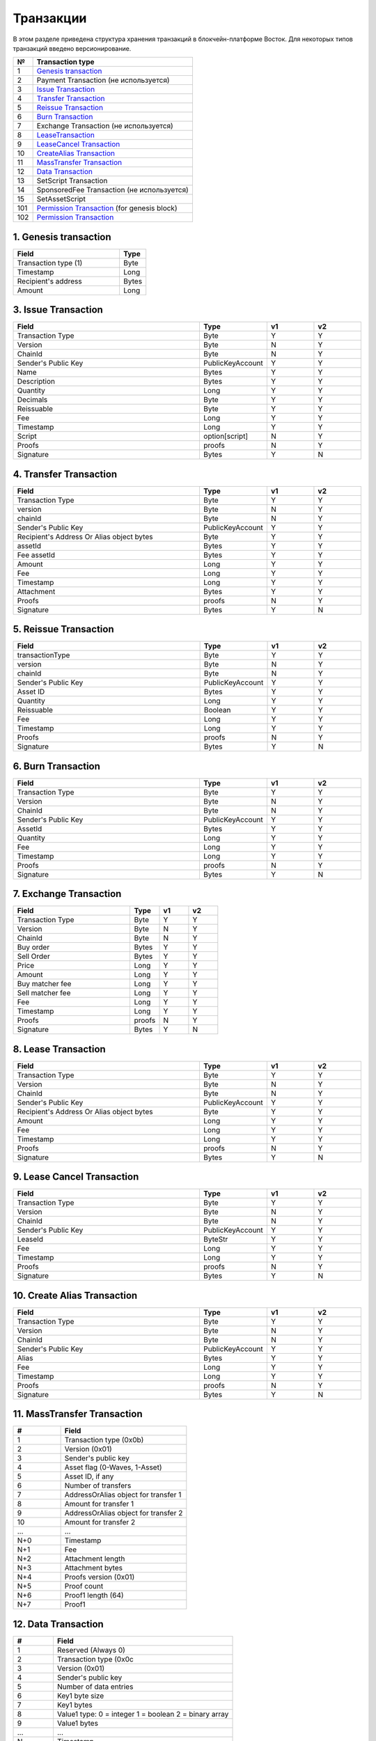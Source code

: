 Транзакции
=====================

В этом разделе приведена структура хранения транзакций в блокчейн-платформе Восток.
Для некоторых типов транзакций введено версионирование.

.. table:: Типы транзакций
===   ========================================================================================================================================================================================================
№	  Transaction type
===   ========================================================================================================================================================================================================
1	  `Genesis transaction <https://1.partner-net.vostoknodes.com:8443/transactions/info/LgdxnrTMbNmGJ7a1XB62wtaubm7aeDhkrWSPE5jpLENWpsGY1XeHQWVqkf5KywZTxBrn6sGJksgsdM2BCcTy52R>`_
2	  Payment Transaction (не используется)
3	  `Issue Transaction <https://1.partner-net.vostoknodes.com:8443/transactions/info/B4cFhfhTKhHLzpSKL4J6QgaApYorXzWfqjcx8q5Mh33w>`_
4	  `Transfer Transaction <https://1.partner-net.vostoknodes.com:8443/transactions/info/3jDSuDCxnYakMezZ8KeH7TYtJrNM6RLpAvP6hrDFN3gE>`_
5	  `Reissue Transaction <https://1.partner-net.vostoknodes.com:8443/transactions/info/4G7sWdcjWrkAemCt7z549m9vJbXS6i8ha6XCBN27ceXz>`_
6	  `Burn Transaction <https://1.partner-net.vostoknodes.com:8443/transactions/info/Bo7dde5ogLy5SWkexfiT3jNcZkBiSdq4GyRNPHso5WfV>`_
7	  Exchange Transaction (не используется)
8	  `LeaseTransaction <https://1.partner-net.vostoknodes.com:8443/transactions/info/Ewq1JmSVs38FBnEXK8AhdKRBFP9TP6mwbwm6ySfsBwCH>`_
9	  `LeaseCancel Transaction <https://1.partner-net.vostoknodes.com:8443/transactions/info/2SgUqYV5XPGzMwstSuwwtLe5WrFY4VEt2iGHZ5VLuv4B>`_
10	  `CreateAlias Transaction <https://1.partner-net.vostoknodes.com:8443/transactions/info/FheJMKF3b2nbzatoNXHyfUmUoR6x7sBJKLc7Yc2Sa4bm>`_
11	  `MassTransfer Transaction <https://1.partner-net.vostoknodes.com:8443/transactions/info/9Bu9jx2VVr4gRy9R2k3t7LmUFyv53UjnwwuCQE3XwyKu>`_
12	  `Data Transaction <https://1.partner-net.vostoknodes.com:8443/transactions/info/Et6mGUM7A9kSwHx6sxvUr1faJJS18hqkt9qT4jPGeuJv>`_
13	  SetScript Transaction
14	  SponsoredFee Transaction (не используется)
15    SetAssetScript
101   `Permission Transaction <https://1.partner-net.vostoknodes.com:8443/transactions/info/5eduZZDRsuh24xcXE1w8ZXmg51YxVebXwuZy5E2Rwbtw6mQMhPmbiJEoaARMFT5UvuxPbiBTzwHDyW3zefEb44P2>`_ (for genesis block) 
102   `Permission Transaction <https://1.partner-net.vostoknodes.com:8443/transactions/info/B8YHUmkqdD1xfcEVYnNGMYzWcrG7fgdvA6Em1Mg89Voz>`_
===   ========================================================================================================================================================================================================

1. Genesis transaction
~~~~~~~~~~~~~~~~~~~~~~~
.. csv-table::
   :header: "Field","Type"
   :widths: 40, 10

   Transaction type (1),Byte
   Timestamp,Long
   Recipient's address,Bytes
   Amount,Long

3. Issue Transaction
~~~~~~~~~~~~~~~~~~~~~~~

.. csv-table::
   :header: "Field","Type","v1","v2"
   :widths: 40, 10, 10, 10

   Transaction Type,Byte,Y,Y
   Version,Byte,N,Y
   ChainId,Byte,N,Y
   Sender's Public Key,PublicKeyAccount,Y,Y
   Name,Bytes,Y,Y
   Description,Bytes,Y,Y
   Quantity,Long,Y,Y
   Decimals,Byte,Y,Y
   Reissuable,Byte,Y,Y
   Fee,Long,Y,Y
   Timestamp,Long,Y,Y
   Script,option[script],N,Y
   Proofs,proofs,N,Y
   Signature,Bytes,Y,N


4. Transfer Transaction
~~~~~~~~~~~~~~~~~~~~~~~

.. csv-table::
   :header: "Field","Type","v1","v2"
   :widths: 40, 10, 10, 10

    Transaction Type,Byte,Y,Y
    version,Byte,N,Y
    chainId,Byte,N,Y
    Sender's Public Key,PublicKeyAccount,Y,Y
    Recipient's Address Or Alias object bytes,Byte,Y,Y
    assetId,Bytes,Y,Y
    Fee assetId,Bytes,Y,Y
    Amount,Long,Y,Y
    Fee,Long,Y,Y
    Timestamp,Long,Y,Y
    Attachment,Bytes,Y,Y
    Proofs,proofs,N,Y
    Signature,Bytes,Y,N

5. Reissue Transaction
~~~~~~~~~~~~~~~~~~~~~~~

.. csv-table::
   :header: "Field","Type","v1","v2"
   :widths: 40, 10, 10, 10

   transactionType,Byte,Y,Y
   version,Byte,N,Y
   chainId,Byte,N,Y
   Sender's Public Key,PublicKeyAccount,Y,Y
   Asset ID,Bytes,Y,Y
   Quantity,Long,Y,Y
   Reissuable,Boolean,Y,Y
   Fee,Long,Y,Y
   Timestamp,Long,Y,Y
   Proofs,proofs,N,Y
   Signature,Bytes,Y,N

6. Burn Transaction
~~~~~~~~~~~~~~~~~~~~~~~

.. csv-table::
   :header: "Field","Type","v1","v2"
   :widths: 40, 10, 10, 10

    Transaction Type,Byte,Y,Y
    Version,Byte,N,Y
    ChainId,Byte,N,Y
    Sender's Public Key,PublicKeyAccount,Y,Y
    AssetId,Bytes,Y,Y
    Quantity,Long,Y,Y
    Fee,Long,Y,Y
    Timestamp,Long,Y,Y
    Proofs,proofs,N,Y
    Signature,Bytes,Y,N

7. Exchange Transaction
~~~~~~~~~~~~~~~~~~~~~~~~~

.. csv-table::
    :header: "Field","Type","v1","v2"
    :widths: 40, 10, 10, 10

    Transaction Type,Byte,Y,Y
    Version,Byte,N,Y
    ChainId,Byte,N,Y
    Buy order,Bytes,Y,Y
    Sell Order,Bytes,Y,Y
    Price,Long,Y,Y
    Amount,Long,Y,Y
    Buy matcher fee,Long,Y,Y
    Sell matcher fee,Long,Y,Y
    Fee,Long,Y,Y
    Timestamp,Long,Y,Y
    Proofs,proofs,N,Y
    Signature,Bytes,Y,N

8. Lease Transaction
~~~~~~~~~~~~~~~~~~~~~~~~~~~~~

.. csv-table::
   :header: "Field","Type","v1","v2"
   :widths: 40, 10, 10, 10

   Transaction Type,Byte,Y,Y
   Version,Byte,N,Y
   ChainId,Byte,N,Y
   Sender's Public Key,PublicKeyAccount,Y,Y
   Recipient's Address Or Alias object bytes,Byte,Y,Y
   Amount,Long,Y,Y
   Fee,Long,Y,Y
   Timestamp,Long,Y,Y
   Proofs,proofs,N,Y
   Signature,Bytes,Y,N

9. Lease Cancel Transaction
~~~~~~~~~~~~~~~~~~~~~~~~~~~~~~~~~~

.. csv-table::
   :header: "Field","Type","v1","v2"
   :widths: 40, 10, 10, 10

   Transaction Type,Byte,Y,Y
   Version,Byte,N,Y
   ChainId,Byte,N,Y
   Sender's Public Key,PublicKeyAccount,Y,Y
   LeaseId,ByteStr,Y,Y
   Fee,Long,Y,Y
   Timestamp,Long,Y,Y
   Proofs,proofs,N,Y
   Signature,Bytes,Y,N

10. Create Alias Transaction
~~~~~~~~~~~~~~~~~~~~~~~~~~~~~~~~~~

.. csv-table::
   :header: "Field","Type","v1","v2"
   :widths: 40, 10, 10, 10

   Transaction Type,Byte,Y,Y
   Version,Byte,N,Y
   ChainId,Byte,N,Y
   Sender's Public Key,PublicKeyAccount,Y,Y
   Alias,Bytes,Y,Y
   Fee,Long,Y,Y
   Timestamp,Long,Y,Y
   Proofs,proofs,N,Y
   Signature,Bytes,Y,N

11. MassTransfer Transaction
~~~~~~~~~~~~~~~~~~~~~~~~~~~~~~~~~~

.. csv-table::
   :header: "#","Field"
   :widths: 15, 40

   1,"Transaction type (0x0b)"
   2,"Version (0x01)"
   3,"Sender's public key"
   4,"Asset flag (0-Waves, 1-Asset)"
   5,"Asset ID, if any"
   6,"Number of transfers"
   7,"AddressOrAlias object for transfer 1"
   8,"Amount for transfer 1"
   9,"AddressOrAlias object for transfer 2"
   10,"Amount for transfer 2"
   ...,...
   "N+0",Timestamp
   "N+1",Fee
   "N+2","Attachment length"
   "N+3","Attachment bytes"
   "N+4","Proofs version (0x01)"
   "N+5","Proof count"
   "N+6","Proof1 length (64)"
   "N+7",Proof1

12. Data Transaction
~~~~~~~~~~~~~~~~~~~~~~~~~~~~~~~~~

.. csv-table::
   :header: "#","Field"
   :widths: 10, 45

   1,"Reserved (Always 0)"
   2,"Transaction type (0x0c"
   3,"Version (0x01)"
   4,"Sender's public key"
   5,"Number of data entries"
   6,"Key1 byte size"
   7,"Key1 bytes"
   8,"Value1 type: 0 = integer 1 = boolean 2 = binary array"
   9,"Value1 bytes"
   ...,...
   N,"Timestamp"
   "N+1",Fee
   "N+2","Proofs version (0x01)"
   "N+3","Proof count (1)"
   "N+4","Signature length (64)"
   "N+5","Signature"

13. SetScript Transaction
~~~~~~~~~~~~~~~~~~~~~~~~~~~~~~~~~

.. csv-table::
   :header: "Field","Type"
   :widths: 45, 15

   Transaction type (0x0e),Byte
   Version (0x01),Byte
   Sender's public key,Bytes
   Asset ID,Bytes
   Minimal fee in assets*,Long
   Fee,Long
   Timestamp,Long
   Proofs**,Bytes


14. SponsoredFee Transaction
~~~~~~~~~~~~~~~~~~~~~~~~~~~~~~~~~

.. csv-table::
   :header: "Field","Type"
   :widths: 45, 15

   Transaction type (0x0e),Byte
   Version (0x01),Byte
   Sender's public key,Bytes
   Asset ID,Bytes
   Minimal fee in assets*,Long
   Fee,Long
   Timestamp,Long
   Proofs**,Bytes

101. Permission Transaction (for genesis block)
~~~~~~~~~~~~~~~~~~~~~~~~~~~~~~~~~~~~~~~~~~~~~~~~~~~~

.. csv-table::
   :header: "Field","Type"
   :widths: 45, 15

    Transaction, Type
    Target Address Or Alias object, Byte
    Timestamp,timestamp
    Role, Byte

102. Permission Transaction
~~~~~~~~~~~~~~~~~~~~~~~~~~~~~~~~~

.. csv-table::
   :header: "Field","Type"
   :widths: 45, 15

    Empty, Byte
    Transaction, Type
    Version, Byte
    Sender's public key,Bytes
    Target Address Or Alias object, Byte
    Timestamp,timestamp
    OpType (Add/Remove), Byte
    Role, Byte
    [Optional] Due timestamp, timestamp

